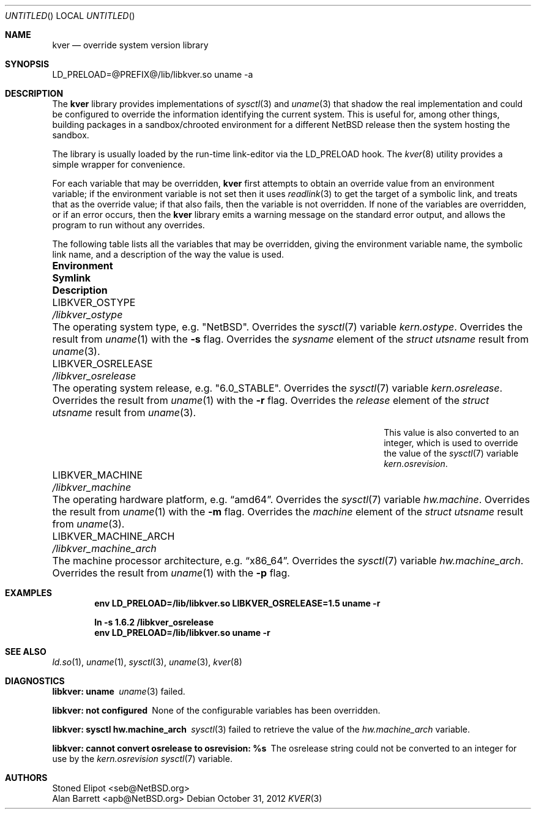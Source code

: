 .\" $NetBSD: kver.3,v 1.4 2012/10/31 14:47:08 apb Exp $
.\"
.Dd October 31, 2012
.Os
.Dt KVER 3
.Sh NAME
.Nm kver
.Nd override system version library
.Sh SYNOPSIS
LD_PRELOAD=@PREFIX@/lib/libkver.so uname -a
.Sh DESCRIPTION
The
.Nm
library provides implementations of
.Xr sysctl 3 and
.Xr uname 3 that
shadow the real implementation and could be configured to override the
information identifying the current system.
This is useful for, among other things, building packages in a
sandbox/chrooted environment for a different
.Nx
release then the system hosting the sandbox.
.Pp
The library is usually loaded by the run-time link-editor via the
LD_PRELOAD hook.
The
.Xr kver 8
utility provides a simple wrapper for convenience.
.Pp
For each variable that may be overridden,
.Nm
first attempts to obtain an override value from an environment variable;
if the environment variable is not set then it uses
.Xr readlink 3
to get the target of a symbolic link, and treats that as the override value;
if that also fails, then the variable is not overridden.
If none of the variables are overridden, or if an error occurs, then
the
.Nm
library emits a warning message on the standard error output,
and allows the program to run without any overrides.
.Pp
The following table lists all the variables that may be overridden,
giving the environment variable name, the symbolic link name,
and a description of the way the value is used.
.Pp
.Bl -column "LIBKVER_MACHINE_ARCH" "/libkver_machine_arch"
.It Sy Environment Ta Sy Symlink Ta Sy Description
.
.It Ev LIBKVER_OSTYPE Ta Pa /libkver_ostype Ta
The operating system type, e.g.\&
.Qq Nx .
Overrides the
.Xr sysctl 7
variable
.Va kern.ostype .
Overrides the result from
.Xr uname 1
with the
.Fl s
flag.
Overrides the
.Va sysname
element of the
.Vt "struct utsname"
result from
.Xr uname 3 .
.
.It Ev LIBKVER_OSRELEASE Ta Pa /libkver_osrelease Ta
The operating system release, e.g.\&
.Qq "6.0_STABLE" .
Overrides the
.Xr sysctl 7
variable
.Va kern.osrelease .
Overrides the result from
.Xr uname 1
with the
.Fl r
flag.
Overrides the
.Va release
element of the
.Vt "struct utsname"
result from
.Xr uname 3 .
.Pp
This value is also converted to an integer, which is used to
override the value of the
.Xr sysctl 7
variable
.Va kern.osrevision .
.
.It Ev LIBKVER_MACHINE Ta Pa /libkver_machine Ta
The operating hardware platform, e.g.\&
.Dq "amd64" .
Overrides the
.Xr sysctl 7
variable
.Va hw.machine .
Overrides the result from
.Xr uname 1
with the
.Fl m
flag.
Overrides the
.Va machine
element of the
.Vt "struct utsname"
result from
.Xr uname 3 .
.
.It Ev LIBKVER_MACHINE_ARCH Ta Pa /libkver_machine_arch Ta
The machine processor architecture, e.g.\&
.Dq "x86_64" .
Overrides the
.Xr sysctl 7
variable
.Va hw.machine_arch .
Overrides the result from
.Xr uname 1
with the
.Fl p
flag.
.El
.Pp
.Sh EXAMPLES
.Dl env LD_PRELOAD=/lib/libkver.so LIBKVER_OSRELEASE=1.5 uname -r
.Pp
.Dl ln -s 1.6.2 /libkver_osrelease
.Dl env LD_PRELOAD=/lib/libkver.so uname -r
.Sh SEE ALSO
.Xr ld.so 1 ,
.Xr uname 1 ,
.Xr sysctl 3 ,
.Xr uname 3 ,
.Xr kver 8
.Sh DIAGNOSTICS
.Bl -diag
.It "libkver: uname"
.Xr uname 3
failed.
.It "libkver: not configured"
None of the configurable variables has been overridden.
.It "libkver: sysctl hw.machine_arch"
.Xr sysctl 3
failed to retrieve the value of the
.Va hw.machine_arch
variable.
.It "libkver: cannot convert osrelease to osrevision: %s"
The osrelease string could not be converted to an integer for use by the
.Va kern.osrevision
.Xr sysctl 7
variable.
.Sh AUTHORS
.An Stoned Elipot Aq seb@NetBSD.org
.An Alan Barrett Aq apb@NetBSD.org
